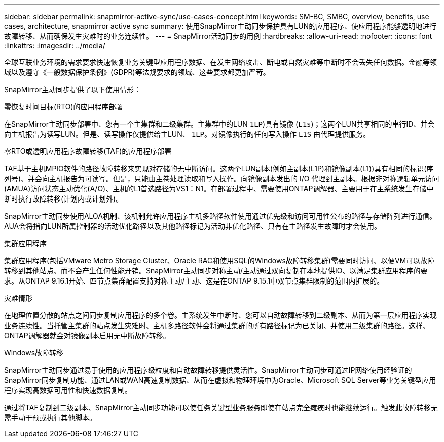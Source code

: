 ---
sidebar: sidebar 
permalink: snapmirror-active-sync/use-cases-concept.html 
keywords: SM-BC, SMBC, overview, benefits, use cases, architecture, snapmirror active sync 
summary: 使用SnapMirror主动同步保护具有LUN的应用程序、使应用程序能够透明地进行故障转移、从而确保发生灾难时的业务连续性。 
---
= SnapMirror活动同步的用例
:hardbreaks:
:allow-uri-read: 
:nofooter: 
:icons: font
:linkattrs: 
:imagesdir: ../media/


[role="lead"]
全球互联业务环境的需求要求快速恢复业务关键型应用程序数据、在发生网络攻击、断电或自然灾难等中断时不会丢失任何数据。金融等领域以及遵守《一般数据保护条例》(GDPR)等法规要求的领域、这些要求都更加严苛。

SnapMirror主动同步提供了以下使用情形：

.零恢复时间目标(RTO)的应用程序部署
在SnapMirror主动同步部署中、您有一个主集群和二级集群。主集群中的LUN  `1LP`)具有镜像 (`L1s`)；这两个LUN共享相同的串行ID、并会向主机报告为读写LUN。但是、读写操作仅提供给主LUN、 `1LP`。对镜像执行的任何写入操作 `L1S` 由代理提供服务。

.零RTO或透明应用程序故障转移(TAF)的应用程序部署
TAF基于主机MPIO软件的路径故障转移来实现对存储的无中断访问。这两个LUN副本(例如主副本(L1P)和镜像副本(L1))具有相同的标识(序列号)、并会向主机报告为可读写。但是，只能由主卷处理读取和写入操作。向镜像副本发出的 I/O 代理到主副本。根据非对称逻辑单元访问(AMUA)访问状态主动优化(A/O)、主机的L1首选路径为VS1：N1。在部署过程中、需要使用ONTAP调解器、主要用于在主系统发生存储中断时执行故障转移(计划内或计划外)。

SnapMirror主动同步使用ALOA机制、该机制允许应用程序主机多路径软件使用通过优先级和访问可用性公布的路径与存储阵列进行通信。AUA会将指向LUN所属控制器的活动优化路径以及其他路径标记为活动非优化路径、只有在主路径发生故障时才会使用。

.集群应用程序
集群应用程序(包括VMware Metro Storage Cluster、Oracle RAC和使用SQL的Windows故障转移集群)需要同时访问、以便VM可以故障转移到其他站点、而不会产生任何性能开销。SnapMirror主动同步对称主动/主动通过双向复制在本地提供IO、以满足集群应用程序的要求。从ONTAP 9.16.1开始、四节点集群配置支持对称主动/主动、这是在ONTAP 9.15.1中双节点集群限制的范围内扩展的。

.灾难情形
在地理位置分散的站点之间同步复制应用程序的多个卷。主系统发生中断时、您可以自动故障转移到二级副本、从而为第一层应用程序实现业务连续性。当托管主集群的站点发生灾难时、主机多路径软件会将通过集群的所有路径标记为已关闭、并使用二级集群的路径。这样、ONTAP调解器就会对镜像副本启用无中断故障转移。

.Windows故障转移
SnapMirror主动同步通过易于使用的应用程序级粒度和自动故障转移提供灵活性。SnapMirror主动同步可通过IP网络使用经验证的SnapMirror同步复制功能、通过LAN或WAN高速复制数据、从而在虚拟和物理环境中为Oracle、Microsoft SQL Server等业务关键型应用程序实现高数据可用性和快速数据复制。

通过将TAF复制到二级副本、SnapMirror主动同步功能可以使任务关键型业务服务即使在站点完全瘫痪时也能继续运行。触发此故障转移无需手动干预或执行其他脚本。
